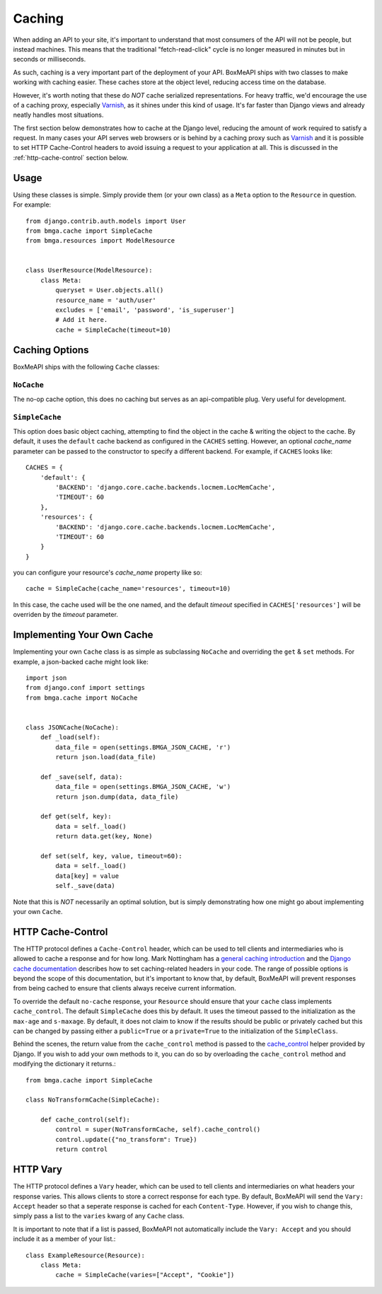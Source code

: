 .. _ref-caching:

=======
Caching
=======

When adding an API to your site, it's important to understand that most
consumers of the API will not be people, but instead machines. This means that
the traditional "fetch-read-click" cycle is no longer measured in minutes but
in seconds or milliseconds.

As such, caching is a very important part of the deployment of your API.
BoxMeAPI ships with two classes to make working with caching easier. These
caches store at the object level, reducing access time on the database.

However, it's worth noting that these do *NOT* cache serialized representations.
For heavy traffic, we'd encourage the use of a caching proxy, especially
Varnish_, as it shines under this kind of usage. It's far faster than Django
views and already neatly handles most situations.

.. _Varnish: http://www.varnish-cache.org/

The first section below demonstrates how to cache at the Django level, reducing
the amount of work required to satisfy a request. In many cases your API serves
web browsers or is behind by a caching proxy such as Varnish_ and it is possible
to set HTTP Cache-Control headers to avoid issuing a request to your application
at all. This is discussed in the :ref:`http-cache-control` section below.

Usage
=====

Using these classes is simple. Simply provide them (or your own class) as a
``Meta`` option to the ``Resource`` in question. For example::

    from django.contrib.auth.models import User
    from bmga.cache import SimpleCache
    from bmga.resources import ModelResource


    class UserResource(ModelResource):
        class Meta:
            queryset = User.objects.all()
            resource_name = 'auth/user'
            excludes = ['email', 'password', 'is_superuser']
            # Add it here.
            cache = SimpleCache(timeout=10)


Caching Options
===============

BoxMeAPI ships with the following ``Cache`` classes:

``NoCache``
~~~~~~~~~~~

The no-op cache option, this does no caching but serves as an api-compatible
plug. Very useful for development.

``SimpleCache``
~~~~~~~~~~~~~~~

This option does basic object caching, attempting to find the object in the
cache & writing the object to the cache. By default, it uses the ``default``
cache backend as configured in the ``CACHES`` setting. However, an optional
`cache_name` parameter can be passed to the constructor to specify a
different backend. For example, if ``CACHES`` looks like::

  CACHES = {
      'default': {
          'BACKEND': 'django.core.cache.backends.locmem.LocMemCache',
          'TIMEOUT': 60
      },
      'resources': {
          'BACKEND': 'django.core.cache.backends.locmem.LocMemCache',
          'TIMEOUT': 60
      }
  }

you can configure your resource's `cache_name` property like so::

  cache = SimpleCache(cache_name='resources', timeout=10)

In this case, the cache used will be the one named, and the default `timeout`
specified in ``CACHES['resources']`` will be overriden by the `timeout`
parameter.


Implementing Your Own Cache
===========================

Implementing your own ``Cache`` class is as simple as subclassing ``NoCache``
and overriding the ``get`` & ``set`` methods. For example, a json-backed
cache might look like::

    import json
    from django.conf import settings
    from bmga.cache import NoCache


    class JSONCache(NoCache):
        def _load(self):
            data_file = open(settings.BMGA_JSON_CACHE, 'r')
            return json.load(data_file)

        def _save(self, data):
            data_file = open(settings.BMGA_JSON_CACHE, 'w')
            return json.dump(data, data_file)

        def get(self, key):
            data = self._load()
            return data.get(key, None)

        def set(self, key, value, timeout=60):
            data = self._load()
            data[key] = value
            self._save(data)

Note that this is *NOT* necessarily an optimal solution, but is simply
demonstrating how one might go about implementing your own ``Cache``.

.. _http-cache-control:

HTTP Cache-Control
==================

The HTTP protocol defines a ``Cache-Control`` header, which can be used to tell
clients and intermediaries who is allowed to cache a response and for how long.
Mark Nottingham has a `general caching introduction`_ and the `Django cache
documentation`_ describes how to set caching-related headers in your code. The
range of possible options is beyond the scope of this documentation, but it's
important to know that, by default, BoxMeAPI will prevent responses from being
cached to ensure that clients always receive current information.

.. _general caching introduction: http://www.mnot.net/cache_docs/
.. _Django cache documentation: https://docs.djangoproject.com/en/dev/topics/cache/#controlling-cache-using-other-headers

To override the default ``no-cache`` response, your ``Resource`` should ensure
that your ``cache`` class implements ``cache_control``. The default
``SimpleCache`` does this by default. It uses the timeout passed to the
initialization as the ``max-age`` and ``s-maxage``. By default, it does not
claim to know if the results should be public or privately cached but this can
be changed by passing either a ``public=True`` or a ``private=True`` to the
initialization of the ``SimpleClass``.

Behind the scenes, the return value from the ``cache_control`` method is passed
to the `cache_control`_ helper provided by Django. If you wish to add your own
methods to it, you can do so by overloading the ``cache_control`` method and
modifying the dictionary it returns.::

    from bmga.cache import SimpleCache

    class NoTransformCache(SimpleCache):

        def cache_control(self):
            control = super(NoTransformCache, self).cache_control()
            control.update({"no_transform": True})
            return control

.. _cache_control: https://docs.djangoproject.com/en/dev/topics/cache/?from=olddocs#controlling-cache-using-other-headers


HTTP Vary
=========

The HTTP protocol defines a ``Vary`` header, which can be used to tell clients
and intermediaries on what headers your response varies. This allows clients to
store a correct response for each type. By default, BoxMeAPI will send the
``Vary: Accept`` header so that a seperate response is cached for each
``Content-Type``. However, if you wish to change this, simply pass a list to
the ``varies`` kwarg of any ``Cache`` class.

It is important to note that if a list is passed, BoxMeAPI not automatically
include the ``Vary: Accept`` and you should include it as a member of your
list.::

    class ExampleResource(Resource):
        class Meta:
            cache = SimpleCache(varies=["Accept", "Cookie"])
